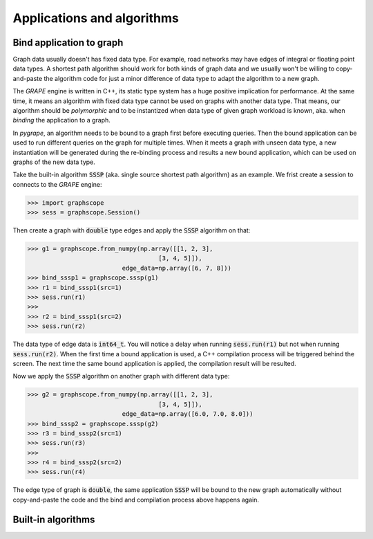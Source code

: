 Applications and algorithms
===========================

.. _bound_app:

Bind application to graph
-------------------------

Graph data usually doesn't has fixed data type. For example, road networks may have edges
of integral or floating point data types. A shortest path algorithm should work for both
kinds of graph data and we usually won't be willing to copy-and-paste the algorithm code
for just a minor difference of data type to adapt the algorithm to a new graph.

The *GRAPE* engine is written in C++, its static type system has a huge positive implication
for performance. At the same time, it means an algorithm with fixed data type cannot be
used on graphs with another data type. That means, our algorithm should be *polymorphic*
and to be instantized when data type of given graph workload is known, aka. when *binding*
the application to a graph.

In `pygrape`, an algorithm needs to be bound to a graph first before executing queries.
Then the bound application can be used to run different queries on the graph for multiple
times. When it meets a graph with unseen data type, a new instantiation will be generated
during the re-binding process and results a new bound application, which can be used on
graphs of the new data type.

Take the built-in algorithm :code:`SSSP` (aka. single source shortest path algorithm) as
an example. We frist create a session to connects to the *GRAPE* engine:

.. code:: python

    >>> import graphscope
    >>> sess = graphscope.Session()

Then create a graph with :code:`double` type edges and apply the :code:`SSSP` algorithm
on that:

.. code:: python

    >>> g1 = graphscope.from_numpy(np.array([[1, 2, 3],
                                        [3, 4, 5]]),
                              edge_data=np.array([6, 7, 8]))
    >>> bind_sssp1 = graphscope.sssp(g1)
    >>> r1 = bind_sssp1(src=1)
    >>> sess.run(r1)
    >>>
    >>> r2 = bind_sssp1(src=2)
    >>> sess.run(r2)

The data type of edge data is :code:`int64_t`. You will notice a delay when running
:code:`sess.run(r1)` but not when running :code:`sess.run(r2)`. When the first time
a bound application is used, a C++ compilation process will be triggered behind the
screen. The next time the same bound application is applied, the compilation result
will be resulted.

Now we apply the :code:`SSSP` algorithm on another graph with different data type:

.. code:: python

    >>> g2 = graphscope.from_numpy(np.array([[1, 2, 3],
                                        [3, 4, 5]]),
                              edge_data=np.array([6.0, 7.0, 8.0]))
    >>> bind_sssp2 = graphscope.sssp(g2)
    >>> r3 = bind_sssp2(src=1)
    >>> sess.run(r3)
    >>>
    >>> r4 = bind_sssp2(src=2)
    >>> sess.run(r4)

The edge type of graph is :code:`double`, the same application :code:`SSSP` will be
bound to the new graph automatically without copy-and-paste the code and the bind
and compilation process above happens again.

Built-in algorithms
-------------------
